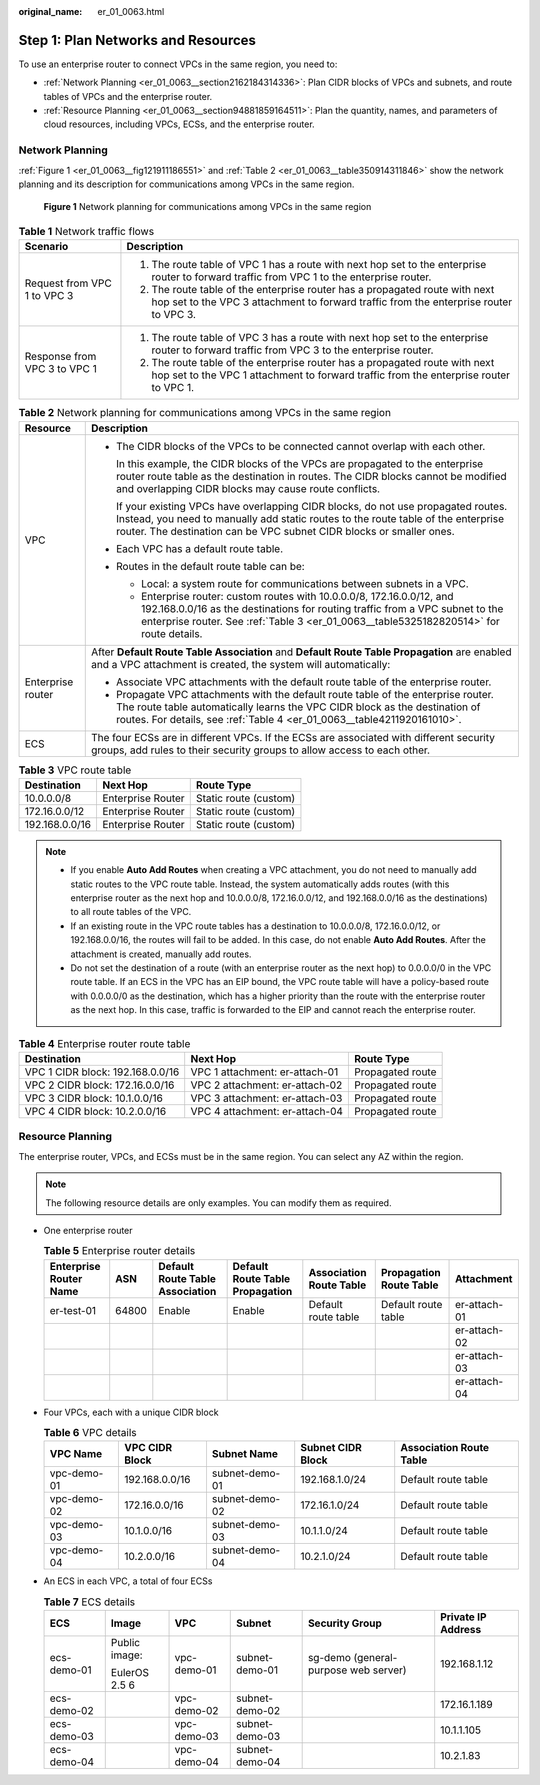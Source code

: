 :original_name: er_01_0063.html

.. _er_01_0063:

Step 1: Plan Networks and Resources
===================================

To use an enterprise router to connect VPCs in the same region, you need to:

-  :ref:`Network Planning <er_01_0063__section2162184314336>`: Plan CIDR blocks of VPCs and subnets, and route tables of VPCs and the enterprise router.
-  :ref:`Resource Planning <er_01_0063__section94881859164511>`: Plan the quantity, names, and parameters of cloud resources, including VPCs, ECSs, and the enterprise router.

.. _er_01_0063__section2162184314336:

Network Planning
----------------

:ref:`Figure 1 <er_01_0063__fig121911186551>` and :ref:`Table 2 <er_01_0063__table350914311846>` show the network planning and its description for communications among VPCs in the same region.

.. _er_01_0063__fig121911186551:

.. figure:: /_static/images/en-us_image_0000001193598903.png
   :alt: **Figure 1** Network planning for communications among VPCs in the same region

   **Figure 1** Network planning for communications among VPCs in the same region

.. table:: **Table 1** Network traffic flows

   +-----------------------------------+----------------------------------------------------------------------------------------------------------------------------------------------------------------------+
   | Scenario                          | Description                                                                                                                                                          |
   +===================================+======================================================================================================================================================================+
   | Request from VPC 1 to VPC 3       | #. The route table of VPC 1 has a route with next hop set to the enterprise router to forward traffic from VPC 1 to the enterprise router.                           |
   |                                   | #. The route table of the enterprise router has a propagated route with next hop set to the VPC 3 attachment to forward traffic from the enterprise router to VPC 3. |
   +-----------------------------------+----------------------------------------------------------------------------------------------------------------------------------------------------------------------+
   | Response from VPC 3 to VPC 1      | #. The route table of VPC 3 has a route with next hop set to the enterprise router to forward traffic from VPC 3 to the enterprise router.                           |
   |                                   | #. The route table of the enterprise router has a propagated route with next hop set to the VPC 1 attachment to forward traffic from the enterprise router to VPC 1. |
   +-----------------------------------+----------------------------------------------------------------------------------------------------------------------------------------------------------------------+

.. _er_01_0063__table350914311846:

.. table:: **Table 2** Network planning for communications among VPCs in the same region

   +-----------------------------------+------------------------------------------------------------------------------------------------------------------------------------------------------------------------------------------------------------------------------------------------------+
   | Resource                          | Description                                                                                                                                                                                                                                          |
   +===================================+======================================================================================================================================================================================================================================================+
   | VPC                               | -  The CIDR blocks of the VPCs to be connected cannot overlap with each other.                                                                                                                                                                       |
   |                                   |                                                                                                                                                                                                                                                      |
   |                                   |    In this example, the CIDR blocks of the VPCs are propagated to the enterprise router route table as the destination in routes. The CIDR blocks cannot be modified and overlapping CIDR blocks may cause route conflicts.                          |
   |                                   |                                                                                                                                                                                                                                                      |
   |                                   |    If your existing VPCs have overlapping CIDR blocks, do not use propagated routes. Instead, you need to manually add static routes to the route table of the enterprise router. The destination can be VPC subnet CIDR blocks or smaller ones.     |
   |                                   |                                                                                                                                                                                                                                                      |
   |                                   | -  Each VPC has a default route table.                                                                                                                                                                                                               |
   |                                   |                                                                                                                                                                                                                                                      |
   |                                   | -  Routes in the default route table can be:                                                                                                                                                                                                         |
   |                                   |                                                                                                                                                                                                                                                      |
   |                                   |    -  Local: a system route for communications between subnets in a VPC.                                                                                                                                                                             |
   |                                   |    -  Enterprise router: custom routes with 10.0.0.0/8, 172.16.0.0/12, and 192.168.0.0/16 as the destinations for routing traffic from a VPC subnet to the enterprise router. See :ref:`Table 3 <er_01_0063__table5325182820514>` for route details. |
   +-----------------------------------+------------------------------------------------------------------------------------------------------------------------------------------------------------------------------------------------------------------------------------------------------+
   | Enterprise router                 | After **Default Route Table Association** and **Default Route Table Propagation** are enabled and a VPC attachment is created, the system will automatically:                                                                                        |
   |                                   |                                                                                                                                                                                                                                                      |
   |                                   | -  Associate VPC attachments with the default route table of the enterprise router.                                                                                                                                                                  |
   |                                   | -  Propagate VPC attachments with the default route table of the enterprise router. The route table automatically learns the VPC CIDR block as the destination of routes. For details, see :ref:`Table 4 <er_01_0063__table4211920161010>`.          |
   +-----------------------------------+------------------------------------------------------------------------------------------------------------------------------------------------------------------------------------------------------------------------------------------------------+
   | ECS                               | The four ECSs are in different VPCs. If the ECSs are associated with different security groups, add rules to their security groups to allow access to each other.                                                                                    |
   +-----------------------------------+------------------------------------------------------------------------------------------------------------------------------------------------------------------------------------------------------------------------------------------------------+

.. _er_01_0063__table5325182820514:

.. table:: **Table 3** VPC route table

   ============== ================= =====================
   Destination    Next Hop          Route Type
   ============== ================= =====================
   10.0.0.0/8     Enterprise Router Static route (custom)
   172.16.0.0/12  Enterprise Router Static route (custom)
   192.168.0.0/16 Enterprise Router Static route (custom)
   ============== ================= =====================

.. note::

   -  If you enable **Auto Add Routes** when creating a VPC attachment, you do not need to manually add static routes to the VPC route table. Instead, the system automatically adds routes (with this enterprise router as the next hop and 10.0.0.0/8, 172.16.0.0/12, and 192.168.0.0/16 as the destinations) to all route tables of the VPC.
   -  If an existing route in the VPC route tables has a destination to 10.0.0.0/8, 172.16.0.0/12, or 192.168.0.0/16, the routes will fail to be added. In this case, do not enable **Auto Add Routes**. After the attachment is created, manually add routes.
   -  Do not set the destination of a route (with an enterprise router as the next hop) to 0.0.0.0/0 in the VPC route table. If an ECS in the VPC has an EIP bound, the VPC route table will have a policy-based route with 0.0.0.0/0 as the destination, which has a higher priority than the route with the enterprise router as the next hop. In this case, traffic is forwarded to the EIP and cannot reach the enterprise router.

.. _er_01_0063__table4211920161010:

.. table:: **Table 4** Enterprise router route table

   +----------------------------------+--------------------------------+------------------+
   | Destination                      | Next Hop                       | Route Type       |
   +==================================+================================+==================+
   | VPC 1 CIDR block: 192.168.0.0/16 | VPC 1 attachment: er-attach-01 | Propagated route |
   +----------------------------------+--------------------------------+------------------+
   | VPC 2 CIDR block: 172.16.0.0/16  | VPC 2 attachment: er-attach-02 | Propagated route |
   +----------------------------------+--------------------------------+------------------+
   | VPC 3 CIDR block: 10.1.0.0/16    | VPC 3 attachment: er-attach-03 | Propagated route |
   +----------------------------------+--------------------------------+------------------+
   | VPC 4 CIDR block: 10.2.0.0/16    | VPC 4 attachment: er-attach-04 | Propagated route |
   +----------------------------------+--------------------------------+------------------+

.. _er_01_0063__section94881859164511:

Resource Planning
-----------------

The enterprise router, VPCs, and ECSs must be in the same region. You can select any AZ within the region.

.. note::

   The following resource details are only examples. You can modify them as required.

-  One enterprise router

   .. table:: **Table 5** Enterprise router details

      +------------------------+-------+---------------------------------+---------------------------------+-------------------------+-------------------------+--------------+
      | Enterprise Router Name | ASN   | Default Route Table Association | Default Route Table Propagation | Association Route Table | Propagation Route Table | Attachment   |
      +========================+=======+=================================+=================================+=========================+=========================+==============+
      | er-test-01             | 64800 | Enable                          | Enable                          | Default route table     | Default route table     | er-attach-01 |
      +------------------------+-------+---------------------------------+---------------------------------+-------------------------+-------------------------+--------------+
      |                        |       |                                 |                                 |                         |                         | er-attach-02 |
      +------------------------+-------+---------------------------------+---------------------------------+-------------------------+-------------------------+--------------+
      |                        |       |                                 |                                 |                         |                         | er-attach-03 |
      +------------------------+-------+---------------------------------+---------------------------------+-------------------------+-------------------------+--------------+
      |                        |       |                                 |                                 |                         |                         | er-attach-04 |
      +------------------------+-------+---------------------------------+---------------------------------+-------------------------+-------------------------+--------------+

-  Four VPCs, each with a unique CIDR block

   .. _er_01_0063__table195012516413:

   .. table:: **Table 6** VPC details

      +-------------+----------------+----------------+-------------------+-------------------------+
      | VPC Name    | VPC CIDR Block | Subnet Name    | Subnet CIDR Block | Association Route Table |
      +=============+================+================+===================+=========================+
      | vpc-demo-01 | 192.168.0.0/16 | subnet-demo-01 | 192.168.1.0/24    | Default route table     |
      +-------------+----------------+----------------+-------------------+-------------------------+
      | vpc-demo-02 | 172.16.0.0/16  | subnet-demo-02 | 172.16.1.0/24     | Default route table     |
      +-------------+----------------+----------------+-------------------+-------------------------+
      | vpc-demo-03 | 10.1.0.0/16    | subnet-demo-03 | 10.1.1.0/24       | Default route table     |
      +-------------+----------------+----------------+-------------------+-------------------------+
      | vpc-demo-04 | 10.2.0.0/16    | subnet-demo-04 | 10.2.1.0/24       | Default route table     |
      +-------------+----------------+----------------+-------------------+-------------------------+

-  An ECS in each VPC, a total of four ECSs

   .. _er_01_0063__table154151647412:

   .. table:: **Table 7** ECS details

      +-------------+---------------+-------------+----------------+--------------------------------------+--------------------+
      | ECS         | Image         | VPC         | Subnet         | Security Group                       | Private IP Address |
      +=============+===============+=============+================+======================================+====================+
      | ecs-demo-01 | Public image: | vpc-demo-01 | subnet-demo-01 | sg-demo (general-purpose web server) | 192.168.1.12       |
      |             |               |             |                |                                      |                    |
      |             | EulerOS 2.5 6 |             |                |                                      |                    |
      +-------------+---------------+-------------+----------------+--------------------------------------+--------------------+
      | ecs-demo-02 |               | vpc-demo-02 | subnet-demo-02 |                                      | 172.16.1.189       |
      +-------------+---------------+-------------+----------------+--------------------------------------+--------------------+
      | ecs-demo-03 |               | vpc-demo-03 | subnet-demo-03 |                                      | 10.1.1.105         |
      +-------------+---------------+-------------+----------------+--------------------------------------+--------------------+
      | ecs-demo-04 |               | vpc-demo-04 | subnet-demo-04 |                                      | 10.2.1.83          |
      +-------------+---------------+-------------+----------------+--------------------------------------+--------------------+
